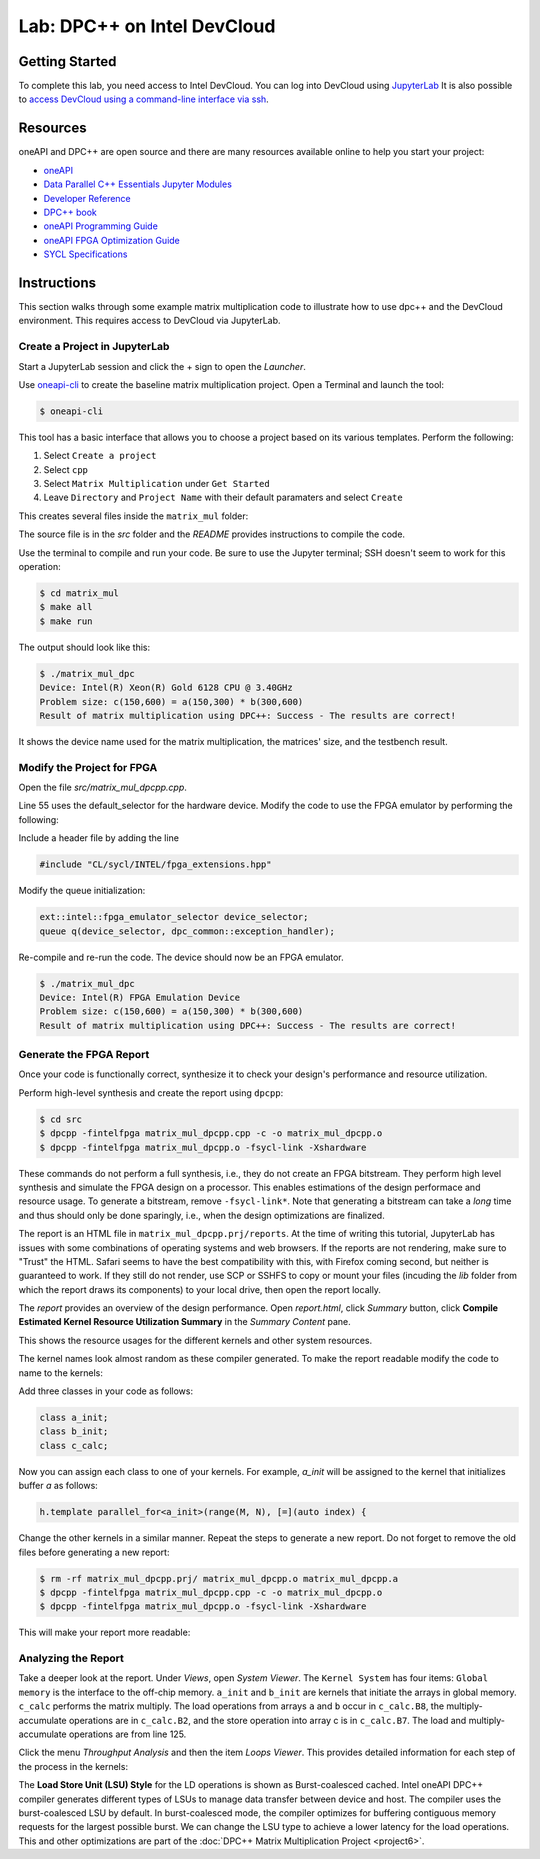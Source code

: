 .. _devcloud:

Lab: DPC++ on Intel DevCloud
====================

Getting Started
********************

To complete this lab, you need access to Intel DevCloud. You can log into DevCloud using `JupyterLab <https://jupyter.oneapi.devcloud.intel.com/hub/login?next=/lab/tree/Welcome.ipynb?reset>`_ It is also possible to `access DevCloud using a command-line interface via ssh <https://devcloud.intel.com/oneapi/documentation/connect-with-ssh-linux-macos/>`_.

Resources
************

oneAPI and DPC++ are open source and there are many resources available online to help you start your project:

* `oneAPI <https://www.oneapi.com/>`_

* `Data Parallel C++ Essentials Jupyter Modules <https://jupyter.oneapi.devcloud.intel.com/hub/login?next=/lab/tree/oneAPI_Essentials/Welcome.ipynb?reset>`_

* `Developer Reference <https://software.intel.com/en-us/oneapi>`_

* `DPC++ book <https://tinyurl.com/book-dpcpp>`_

* `oneAPI Programming Guide <https://www.intel.com/content/www/us/en/develop/documentation/oneapi-programming-guide/top.html>`_

* `oneAPI FPGA Optimization Guide <https://software.intel.com/content/www/us/en/develop/documentation/oneapi-fpga-optimization-guide/top.html>`_

* `SYCL Specifications <https://www.khronos.org/sycl/>`_


Instructions
************

This section walks through some example matrix multiplication code to illustrate how to use dpc++ and the DevCloud environment. This requires access to DevCloud via JupyterLab.

Create a Project in JupyterLab
####################

Start a JupyterLab session and click the + sign to open the *Launcher*.

.. image :: https://i.imgur.com/UmK4kbY.png


Use `oneapi-cli <https://github.com/intel/oneapi-cli>`_ to create the baseline matrix multiplication project. Open a Terminal and launch the tool:

.. code-block :: python

 $ oneapi-cli

This tool has a basic interface that allows you to choose a project based on its various templates. Perform the following:

1) Select ``Create a project``

2) Select ``cpp``

3) Select ``Matrix Multiplication`` under ``Get Started``

4) Leave ``Directory`` and ``Project Name`` with their default paramaters and select ``Create``

This creates several files inside the ``matrix_mul`` folder:

.. image :: https://i.imgur.com/n2q6v8C.png

The source file is in the *src* folder and the *README* provides instructions to compile the code.

Use the terminal to compile and run your code. Be sure to use the Jupyter terminal; SSH doesn't seem to work for this operation:

.. code-block :: python

 $ cd matrix_mul
 $ make all
 $ make run

The output should look like this:

.. code-block :: python

	$ ./matrix_mul_dpc
	Device: Intel(R) Xeon(R) Gold 6128 CPU @ 3.40GHz
	Problem size: c(150,600) = a(150,300) * b(300,600)
	Result of matrix multiplication using DPC++: Success - The results are correct!

It shows the device name used for the matrix multiplication, the matrices' size, and the testbench result.


Modify the Project for FPGA
###################

Open the file *src/matrix_mul_dpcpp.cpp*.

Line 55 uses the default_selector for the hardware device. Modify the code to use the FPGA emulator by performing the following:

Include a header file by adding the line

.. code-block :: c++

  #include "CL/sycl/INTEL/fpga_extensions.hpp"

Modify the queue initialization:

.. code-block :: c++

  ext::intel::fpga_emulator_selector device_selector;
  queue q(device_selector, dpc_common::exception_handler);


Re-compile and re-run the code. The device should now be an FPGA emulator.

.. code-block :: python

	$ ./matrix_mul_dpc
	Device: Intel(R) FPGA Emulation Device
	Problem size: c(150,600) = a(150,300) * b(300,600)
	Result of matrix multiplication using DPC++: Success - The results are correct!


Generate the FPGA Report
########################################

Once your code is functionally correct, synthesize it to check your design's performance and resource utilization.

Perform high-level synthesis and create the report using ``dpcpp``:

.. code-block :: python

	$ cd src
	$ dpcpp -fintelfpga matrix_mul_dpcpp.cpp -c -o matrix_mul_dpcpp.o
	$ dpcpp -fintelfpga matrix_mul_dpcpp.o -fsycl-link -Xshardware

These commands do not perform a full synthesis, i.e., they do not create an FPGA bitstream. They perform high level synthesis and simulate the FPGA design on a processor. This enables estimations of the design performace and resource usage. To generate a bitstream, remove ``-fsycl-link*``. Note that generating a bitstream can take a *long* time and thus should only be done sparingly, i.e., when the design optimizations are finalized.

The report is an HTML file in ``matrix_mul_dpcpp.prj/reports``. At the time of writing this tutorial, JupyterLab has issues with some combinations of operating systems and web browsers. If the reports are not rendering, make sure to "Trust" the HTML. Safari seems to have the best compatibility with this, with Firefox coming second, but neither is guaranteed to work. If they still do not render, use SCP or SSHFS to copy or mount your files (incuding the *lib* folder from which the report draws its components) to your local drive, then open the report locally.

The *report* provides an overview of the design performance. Open *report.html*, click *Summary* button, click **Compile Estimated Kernel Resource Utilization Summary** in the *Summary Content* pane.

This shows the resource usages for the different kernels and other system resources.

.. image :: image/dpcpp-gemm-resources.png

The kernel names look almost random as these compiler generated. To make the report readable modify the code to name to the kernels:

Add three classes in your code as follows:

.. code-block :: c++

	class a_init;
	class b_init;
	class c_calc;

Now you can assign each class to one of your kernels. For example, *a_init* will be assigned to the kernel that initializes buffer *a* as follows:

.. code-block :: c++

	h.template parallel_for<a_init>(range(M, N), [=](auto index) {

Change the other kernels in a similar manner. Repeat the steps to generate a new report. Do not forget to remove the old files before generating a new report:

.. code-block :: python

	$ rm -rf matrix_mul_dpcpp.prj/ matrix_mul_dpcpp.o matrix_mul_dpcpp.a
	$ dpcpp -fintelfpga matrix_mul_dpcpp.cpp -c -o matrix_mul_dpcpp.o
	$ dpcpp -fintelfpga matrix_mul_dpcpp.o -fsycl-link -Xshardware

This will make your report more readable:

.. image :: image/readable-gemm-resources.png

Analyzing the Report
########################################

Take a deeper look at the report. Under *Views*, open *System Viewer*. The ``Kernel System`` has four items: ``Global memory`` is the interface to the off-chip memory. ``a_init`` and ``b_init`` are kernels that initiate the arrays in global memory. ``c_calc`` performs the matrix multiply. The load operations from arrays ``a`` and ``b`` occur in ``c_calc.B8``, the multiply-accumulate operations are in ``c_calc.B2``, and the store operation into array c is in ``c_calc.B7``. The load and multiply-accumulate operations are from line 125.

.. image :: image/mm-kernel-view.png

Click the menu  *Throughput Analysis* and then the item *Loops Viewer*. This provides detailed information for each step of the process in the kernels:

.. image :: image/mm-base-loop-viewer.png

The **Load Store Unit (LSU) Style** for the LD operations is shown as Burst-coalesced cached. Intel oneAPI DPC++ compiler generates different types of LSUs to manage data transfer between device and host. The compiler uses the burst-coalesced LSU by default. In burst-coalesced mode, the compiler optimizes for buffering contiguous memory requests for the largest possible burst. We can change the LSU type to achieve a lower latency for the load operations. This and other optimizations are part of the :doc:`DPC++ Matrix Multiplication Project <project6>`.
